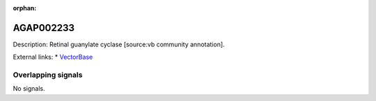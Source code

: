 :orphan:

AGAP002233
=============





Description: Retinal guanylate cyclase [source:vb community annotation].

External links:
* `VectorBase <https://www.vectorbase.org/Anopheles_gambiae/Gene/Summary?g=AGAP002233>`_

Overlapping signals
-------------------



No signals.


